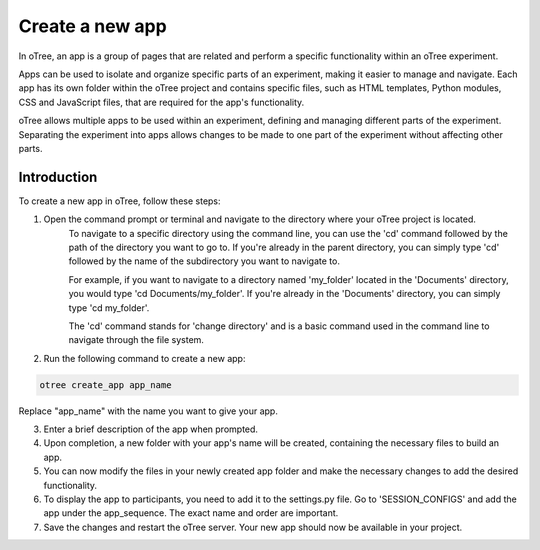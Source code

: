 ======================
Create a new app
======================
In oTree, an app is a group of pages that are related and perform a specific functionality within an oTree experiment.

Apps can be used to isolate and organize specific parts of an experiment, making it easier to manage and navigate.
Each app has its own folder within the oTree project and contains specific files, such as HTML templates, Python modules, CSS and JavaScript files, that are required for the app's functionality.

oTree allows multiple apps to be used within an experiment, defining and managing different parts of the experiment.
Separating the experiment into apps allows changes to be made to one part of the experiment without affecting other parts.

Introduction
__________________

To create a new app in oTree, follow these steps:

1. Open the command prompt or terminal and navigate to the directory where your oTree project is located.
    To navigate to a specific directory using the command line, you can use the 'cd' command followed by the path of the directory you want to go to. If you're already in the parent directory, you can simply type 'cd' followed by the name of the subdirectory you want to navigate to.

    For example, if you want to navigate to a directory named 'my_folder' located in the 'Documents' directory, you would type 'cd Documents/my_folder'. If you're already in the 'Documents' directory, you can simply type 'cd my_folder'.

    The 'cd' command stands for 'change directory' and is a basic command used in the command line to navigate through the file system.

2. Run the following command to create a new app:

.. code-block:: console

    otree create_app app_name

Replace "app_name" with the name you want to give your app.

3. Enter a brief description of the app when prompted.
4. Upon completion, a new folder with your app's name will be created, containing the necessary files to build an app.
5. You can now modify the files in your newly created app folder and make the necessary changes to add the desired functionality.
6. To display the app to participants, you need to add it to the settings.py file. Go to 'SESSION_CONFIGS' and add the app under the app_sequence. The exact name and order are important.
7. Save the changes and restart the oTree server. Your new app should now be available in your project.